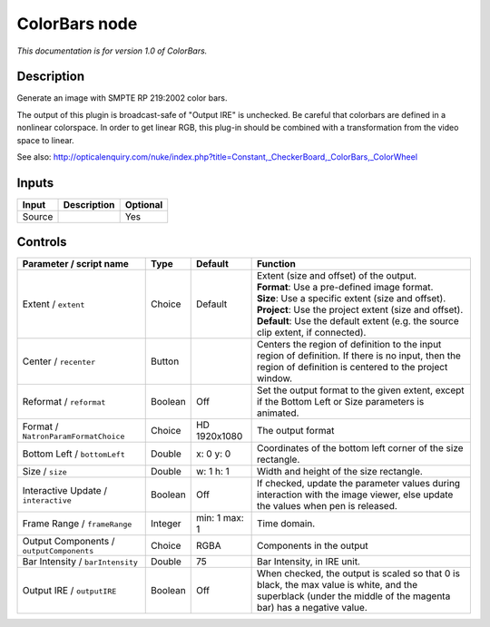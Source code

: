 .. _net.sf.openfx.ColorBars:

ColorBars node
==============

|pluginIcon| 

*This documentation is for version 1.0 of ColorBars.*

Description
-----------

Generate an image with SMPTE RP 219:2002 color bars.

The output of this plugin is broadcast-safe of "Output IRE" is unchecked. Be careful that colorbars are defined in a nonlinear colorspace. In order to get linear RGB, this plug-in should be combined with a transformation from the video space to linear.

See also: http://opticalenquiry.com/nuke/index.php?title=Constant,\_CheckerBoard,\_ColorBars,\_ColorWheel

Inputs
------

+----------+---------------+------------+
| Input    | Description   | Optional   |
+==========+===============+============+
| Source   |               | Yes        |
+----------+---------------+------------+

Controls
--------

.. tabularcolumns:: |>{\raggedright}p{0.2\columnwidth}|>{\raggedright}p{0.06\columnwidth}|>{\raggedright}p{0.07\columnwidth}|p{0.63\columnwidth}|

.. cssclass:: longtable

+--------------------------------------------+-----------+-----------------+-----------------------------------------------------------------------------------------------------------------------------------------------------------------+
| Parameter / script name                    | Type      | Default         | Function                                                                                                                                                        |
+============================================+===========+=================+=================================================================================================================================================================+
| Extent / ``extent``                        | Choice    | Default         | | Extent (size and offset) of the output.                                                                                                                       |
|                                            |           |                 | | **Format**: Use a pre-defined image format.                                                                                                                   |
|                                            |           |                 | | **Size**: Use a specific extent (size and offset).                                                                                                            |
|                                            |           |                 | | **Project**: Use the project extent (size and offset).                                                                                                        |
|                                            |           |                 | | **Default**: Use the default extent (e.g. the source clip extent, if connected).                                                                              |
+--------------------------------------------+-----------+-----------------+-----------------------------------------------------------------------------------------------------------------------------------------------------------------+
| Center / ``recenter``                      | Button    |                 | Centers the region of definition to the input region of definition. If there is no input, then the region of definition is centered to the project window.      |
+--------------------------------------------+-----------+-----------------+-----------------------------------------------------------------------------------------------------------------------------------------------------------------+
| Reformat / ``reformat``                    | Boolean   | Off             | Set the output format to the given extent, except if the Bottom Left or Size parameters is animated.                                                            |
+--------------------------------------------+-----------+-----------------+-----------------------------------------------------------------------------------------------------------------------------------------------------------------+
| Format / ``NatronParamFormatChoice``       | Choice    | HD 1920x1080    | The output format                                                                                                                                               |
+--------------------------------------------+-----------+-----------------+-----------------------------------------------------------------------------------------------------------------------------------------------------------------+
| Bottom Left / ``bottomLeft``               | Double    | x: 0 y: 0       | Coordinates of the bottom left corner of the size rectangle.                                                                                                    |
+--------------------------------------------+-----------+-----------------+-----------------------------------------------------------------------------------------------------------------------------------------------------------------+
| Size / ``size``                            | Double    | w: 1 h: 1       | Width and height of the size rectangle.                                                                                                                         |
+--------------------------------------------+-----------+-----------------+-----------------------------------------------------------------------------------------------------------------------------------------------------------------+
| Interactive Update / ``interactive``       | Boolean   | Off             | If checked, update the parameter values during interaction with the image viewer, else update the values when pen is released.                                  |
+--------------------------------------------+-----------+-----------------+-----------------------------------------------------------------------------------------------------------------------------------------------------------------+
| Frame Range / ``frameRange``               | Integer   | min: 1 max: 1   | Time domain.                                                                                                                                                    |
+--------------------------------------------+-----------+-----------------+-----------------------------------------------------------------------------------------------------------------------------------------------------------------+
| Output Components / ``outputComponents``   | Choice    | RGBA            | Components in the output                                                                                                                                        |
+--------------------------------------------+-----------+-----------------+-----------------------------------------------------------------------------------------------------------------------------------------------------------------+
| Bar Intensity / ``barIntensity``           | Double    | 75              | Bar Intensity, in IRE unit.                                                                                                                                     |
+--------------------------------------------+-----------+-----------------+-----------------------------------------------------------------------------------------------------------------------------------------------------------------+
| Output IRE / ``outputIRE``                 | Boolean   | Off             | When checked, the output is scaled so that 0 is black, the max value is white, and the superblack (under the middle of the magenta bar) has a negative value.   |
+--------------------------------------------+-----------+-----------------+-----------------------------------------------------------------------------------------------------------------------------------------------------------------+

.. |pluginIcon| image:: net.sf.openfx.ColorBars.png
   :width: 10.0%
